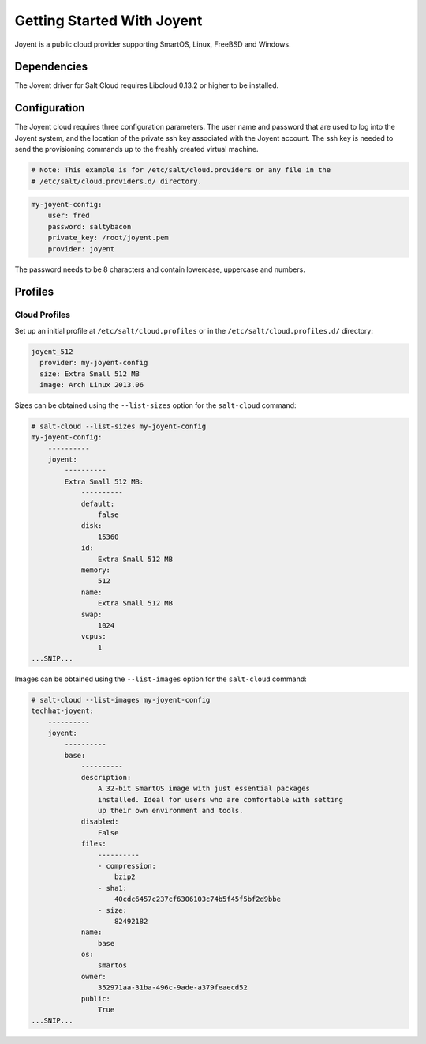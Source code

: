 ===========================
Getting Started With Joyent
===========================

Joyent is a public cloud provider supporting SmartOS, Linux, FreeBSD and
Windows.


Dependencies
============
The Joyent driver for Salt Cloud requires Libcloud 0.13.2 or higher to be
installed.


Configuration
=============
The Joyent cloud requires three configuration parameters. The user name and 
password that are used to log into the Joyent system, and the location of the 
private ssh key associated with the Joyent account. The ssh key is needed to 
send the provisioning commands up to the freshly created virtual machine.

.. code-block:: yaml

    # Note: This example is for /etc/salt/cloud.providers or any file in the
    # /etc/salt/cloud.providers.d/ directory.

.. code-block:: yaml

    my-joyent-config:
        user: fred
        password: saltybacon
        private_key: /root/joyent.pem
        provider: joyent

The password needs to be 8 characters and contain lowercase, uppercase and 
numbers.

Profiles
========

Cloud Profiles
~~~~~~~~~~~~~~
Set up an initial profile at ``/etc/salt/cloud.profiles`` or in the
``/etc/salt/cloud.profiles.d/`` directory:

.. code-block:: yaml

    joyent_512
      provider: my-joyent-config
      size: Extra Small 512 MB
      image: Arch Linux 2013.06

Sizes can be obtained using the ``--list-sizes`` option for the ``salt-cloud``
command:

.. code-block:: bash

    # salt-cloud --list-sizes my-joyent-config
    my-joyent-config:
        ----------
        joyent:
            ----------
            Extra Small 512 MB:
                ----------
                default:
                    false
                disk:
                    15360
                id:
                    Extra Small 512 MB
                memory:
                    512
                name:
                    Extra Small 512 MB
                swap:
                    1024
                vcpus:
                    1
    ...SNIP...

Images can be obtained using the ``--list-images`` option for the ``salt-cloud``
command:

.. code-block:: bash

    # salt-cloud --list-images my-joyent-config
    techhat-joyent:
        ----------
        joyent:
            ----------
            base:
                ----------
                description:
                    A 32-bit SmartOS image with just essential packages
                    installed. Ideal for users who are comfortable with setting
                    up their own environment and tools.
                disabled:
                    False
                files:
                    ----------
                    - compression:
                        bzip2
                    - sha1:
                        40cdc6457c237cf6306103c74b5f45f5bf2d9bbe
                    - size:
                        82492182
                name:
                    base
                os:
                    smartos
                owner:
                    352971aa-31ba-496c-9ade-a379feaecd52
                public:
                    True
    ...SNIP...
